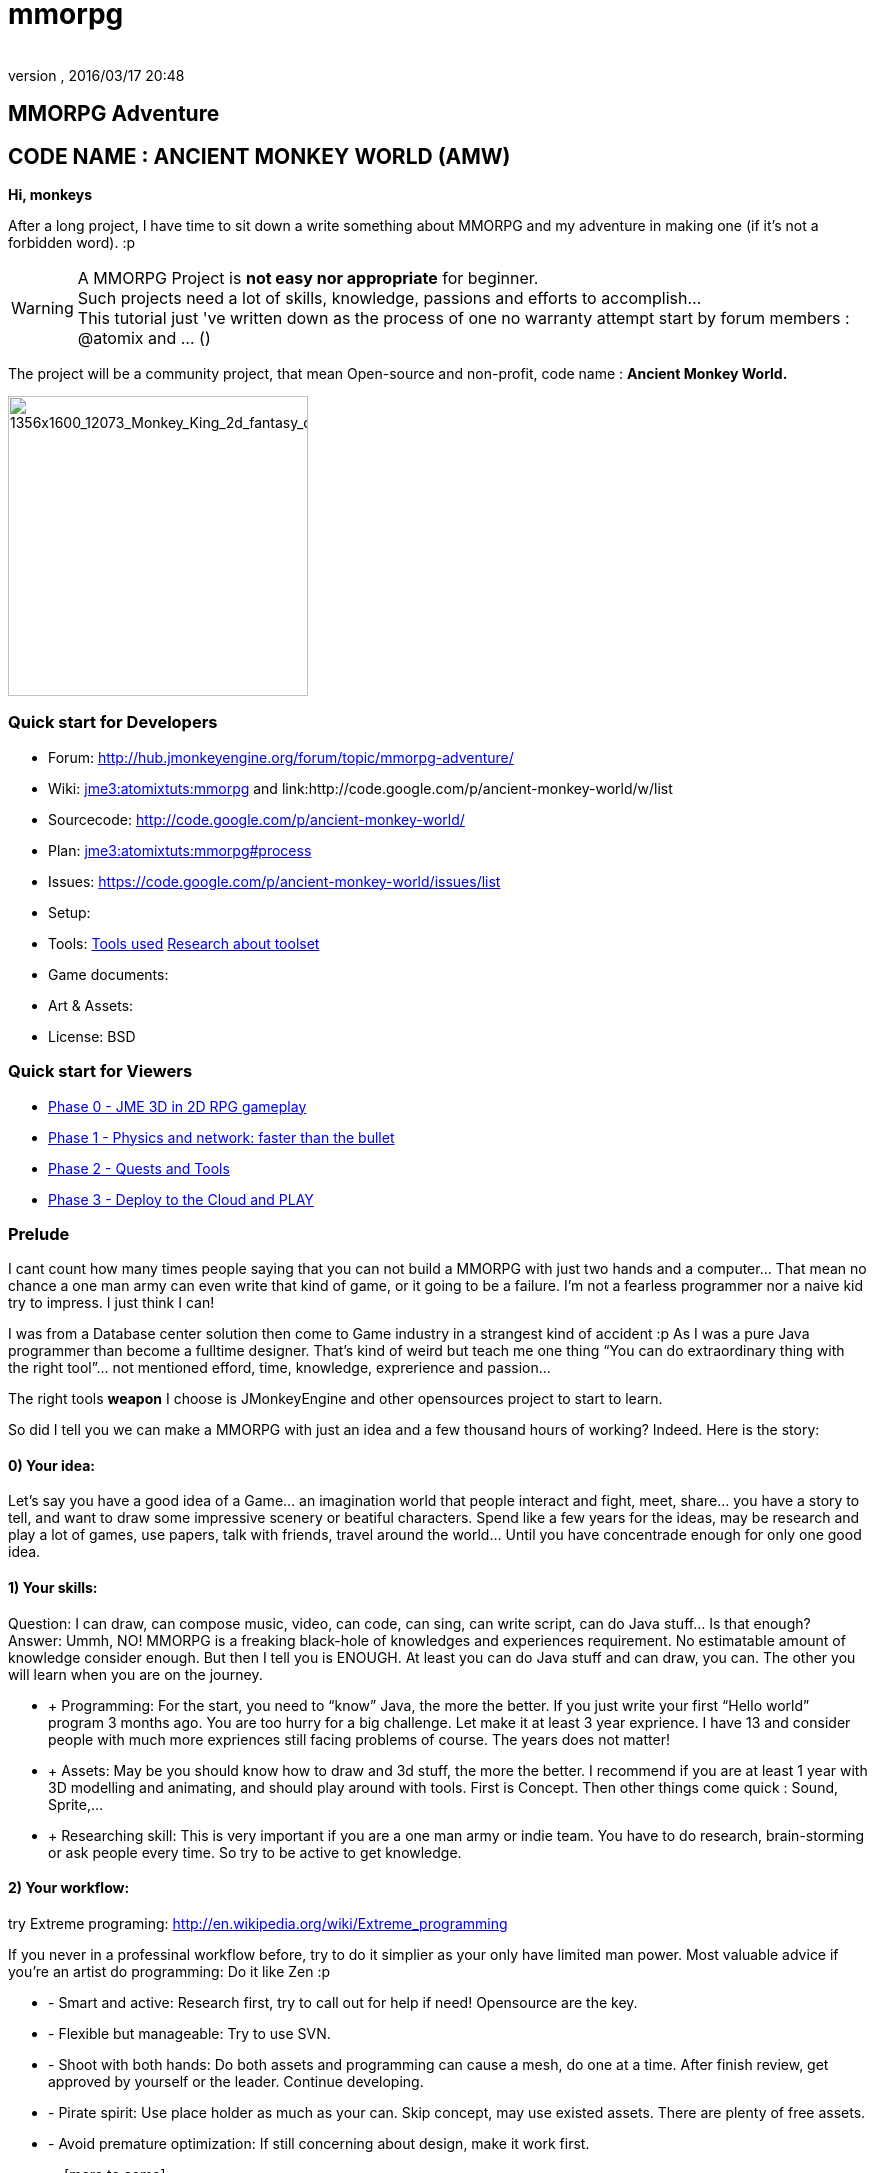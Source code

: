 = mmorpg
:author:
:revnumber:
:revdate: 2016/03/17 20:48
:relfileprefix: ../../
:imagesdir: ../..
ifdef::env-github,env-browser[:outfilesuffix: .adoc]



== MMORPG Adventure


== CODE NAME : ANCIENT MONKEY WORLD (AMW)

*Hi, monkeys*

After a long project, I have time to sit down a write something about MMORPG and my adventure in making one (if it’s not a forbidden word). :p


[WARNING]
====
A MMORPG Project is *not easy nor appropriate* for beginner. +
Such projects need a lot of skills, knowledge, passions and efforts to accomplish… +
This tutorial just 've written down as the process of one no warranty attempt start by forum members : @atomix and … ()
====


The project will be a community project, that mean Open-source and non-profit, code name :
*Ancient Monkey World.*

image::http://digital-art-gallery.com/oid/66/1356x1600_12073_Monkey_King_2d_fantasy_character_monkey_king_picture_image_digital_art.jpg[1356x1600_12073_Monkey_King_2d_fantasy_character_monkey_king_picture_image_digital_art.jpg,width="300",height="",align="right"]



=== Quick start for Developers

*  Forum: link:http://hub.jmonkeyengine.org/forum/topic/mmorpg-adventure/[http://hub.jmonkeyengine.org/forum/topic/mmorpg-adventure/]
*  Wiki: <<jme3/atomixtuts/mmorpg#,jme3:atomixtuts:mmorpg>> and link:http://code.google.com/p/ancient-monkey-world/w/list
*  Sourcecode: link:http://code.google.com/p/ancient-monkey-world/[http://code.google.com/p/ancient-monkey-world/]
*  Plan: <<jme3/atomixtuts/mmorpg#process,jme3:atomixtuts:mmorpg#process>>
*  Issues: link:https://code.google.com/p/ancient-monkey-world/issues/list[https://code.google.com/p/ancient-monkey-world/issues/list]
*  Setup:
*  Tools: <<jme3/atomixtuts/mmorpg_tools#, Tools used>> <<jme3/atomixtuts/mmorpg/researches/toolset#,Research about toolset>>
*  Game documents:
*  Art &amp; Assets:
*  License: BSD


=== Quick start for Viewers

*  <<jme3/atomixtuts/mmorpg/phase0#detail, Phase 0 - JME 3D in 2D RPG gameplay>>
*  <<jme3/atomixtuts/mmorpg/phase1#detail, Phase 1 - Physics and network: faster than the bullet>>
*  <<jme3/atomixtuts/mmorpg/phase2#detail, Phase 2 - Quests and Tools>>
*  <<jme3/atomixtuts/mmorpg/phase3#detail, Phase 3 - Deploy to the Cloud and PLAY>>


=== Prelude

I cant count how many times people saying that you can not build a MMORPG with just two hands and a computer… That mean no chance a one man army can even write that kind of game, or it going to be a failure. I’m not a fearless programmer nor a naive kid try to impress. I just think I can!

I was from a Database center solution then come to Game industry in a strangest kind of accident :p As I was a pure Java programmer than become a fulltime designer. That’s kind of weird but teach me one thing “You can do extraordinary thing with the right tool”… not mentioned efford, time, knowledge, exprerience and passion…

The right tools *weapon* I choose is JMonkeyEngine and other opensources project to start to learn.

So did I tell you we can make a MMORPG with just an idea and a few thousand hours of working? Indeed. Here is the story:


==== 0) Your idea:

Let’s say you have a good idea of a Game… an imagination world that people interact and fight, meet, share… you have a story to tell, and want to draw some impressive scenery or beatiful characters. Spend like a few years for the ideas, may be research and play a lot of games, use papers, talk with friends, travel around the world… Until you have concentrade enough for only one good idea.


==== 1) Your skills:

Question: I can draw, can compose music, video, can code, can sing, can write script, can do Java stuff… Is that enough?
Answer: Ummh, NO!
MMORPG is a freaking black-hole of knowledges and experiences requirement. No estimatable amount of knowledge consider enough.
But then I tell you is ENOUGH. At least you can do Java stuff and can draw, you can. The other you will learn when you are on the journey.

*  + Programming: For the start, you need to “know” Java, the more the better. If you just write your first “Hello world” program 3 months ago. You are too hurry for a big challenge. Let make it at least 3 year exprience. I have 13 and consider people with much more expriences still facing problems of course. The years does not matter!
*  + Assets: May be you should know how to draw and 3d stuff, the more the better. I recommend if you are at least 1 year with 3D modelling and animating, and should play around with tools. First is Concept. Then other things come quick : Sound, Sprite,…
*  + Researching skill: This is very important if you are a one man army or indie team. You have to do research, brain-storming or ask people every time. So try to be active to get knowledge.


==== 2) Your workflow:

try Extreme programing: link:http://en.wikipedia.org/wiki/Extreme_programming[http://en.wikipedia.org/wiki/Extreme_programming]

If you never in a professinal workflow before, try to do it simplier as your only have limited man power. Most valuable advice if you’re an artist do programming: Do it like Zen :p

*  - Smart and active: Research first, try to call out for help if need! Opensource are the key.
*  - Flexible but manageable: Try to use SVN.
*  - Shoot with both hands: Do both assets and programming can cause a mesh, do one at a time. After finish review, get approved by yourself or the leader. Continue developing.
*  - Pirate spirit: Use place holder as much as your can. Skip concept, may use existed assets. There are plenty of free assets.
*  - Avoid premature optimization: If still concerning about design, make it work first.
*  … [more to come]


==== 3) Your tools:

Of course this is big task, Your tools are various from DDC to Image/sound editor… But let’s name a few with zero cost! (mean open-source or free)

*  - JME SDK and its plugins (Programming, database tools… a God-like tool for smart monkey)
*  - GIMP (2d: concept, texture…)
*  - Blender (3d)… and there are a lot of good 3d tools. Blender are the best integrated tool to JME
*  - [Other assets tool like sound editors, sprite… come later]


==== 4) Your framework:

This is the most important thing that can make your dream possible. So let me speak a bit slowly:
I spend years for researching in this area (MMORPG), I came across WorldForge, Darkstar,… write my own Network engine and related DB stuff using Hypertable, ORM… (bad mislead time)

[TIP]
====
More about MMORPG Architecture and framework Researches: <<jme3/atomixtuts/mmorpg/researches#,researches>>
====

And finally I found a nice, free but powerful framework: The Threerings project link:http://www.threerings.net/code/[http://www.threerings.net/code/] 2 year ago.

It taken time to research and admit that they do it nicely and scalable (i’m not going to blow it up). If you think you are better than me in reviewing go ahead, i also need valuabe comperations of framework at the moment.

So what I tell you that amount of tool are pretty enough for thousand players game. I’m not going to do Three rings advertisment, for short, it’s your chance to build a MMORPG.

What you will see at first that the OOO even support 3D stuff, as some of their developer also contribute in JME version2, then write their own engine. It’s quite bad compare to JME at the moment. So maybe you want to use JME3 to do graphics stuff and other tools for Network. Deploying and DB. AI stuff are often quite difficult to write your own but in the end, I will offer you a choice.


[IMPORTANT]
====
But is it real you can make a MMORPG game with just that?
Of course not. It will take more than thousands of hours to code and to draw, do experiments, fix bugs… This is just advice point out a good way before start your own journey.
====


People may come up with different levels of knowledge and experience. So here and there, they may want to replace an open-source project by their own library. I also write almost every modules of the architure, but for myself I can not provide enough efforts for an opensource project maintaining. I just can keep bad code, release a few good one and write down articles.

For people who are exciting of community project as MMORPG, may be this time you can gather up. I’m not guaranty that I’m enough of abitily to make it to the end, but at least we have a working base to start with.


[IMPORTANT]
====

Anyone interest can PM me as @atomix in the forum?
====



== THE ADVENTURE BEGIN


=== The idea

In Oriental culture, we all love the legend of Monkey king who traveled to the West and become a Buddha.

link:http://en.wikipedia.org/wiki/Sun_Wukong[http://en.wikipedia.org/wiki/Sun_Wukong]

link:https://www.google.com/search?q=Monkey+King[https://www.google.com/search?q=Monkey+King]

( Songoku in Japanese )

I compose the idea with wild jungle scenes in fictional oriental - western mixed scenery and theme, and adventures along the jouney.

image::http://fc09.deviantart.net/fs70/i/2011/004/d/5/monkey_king_by_saryth-d36e92m.jpg[monkey_king_by_saryth-d36e92m.jpg,width="400",height="",align="center"]


[TIP]
====
More about ideas and Game Design [googlecode] and [googledocs] <<jme3/atomixtuts/mmorpg#,mmorpg>>
====



=== Mind map

This is the sketch mindmap of the game.

iframe::http://text2mindmap.com/JdE5xP[width="100%", height="600px", alt="", scroll="true",border="true",align="false"]



=== Game design


=== MMO Game Architecture Researches


==== Overal MMO Game Architecture

In Phase 0 of the development process I intend to use Marauroa and some code from Arriane because the ease of use and clear design!
In *Marauroa* engine they have an excellent short and precise overview MMO game architecture which I will cite below, keep in my the detail implementation like DB or even programming language are optional:

_Marauroa is based on very simple principles:_

*  Clients communicate with the server, and vice-versa, using a TCP portable network protocol with reliability in mind to allow a stabler experience when online game lag occurs.
*  To play a game every player needs an account on the server that is identified by an username and a password.
*  Players use their account to login into the server and then choose a 'player' stored under their account to play with. The server then checks the login information using the MySQL backend and loads the player into the game using the persistence engine.
*  Players send actions to the server. The action system is totally open and has nothing hard-coded so you can edit it totally to your game style. The server sends at regular intervals, called turns, a perception to each player to inform them about the state of the game and any relevant state modifications. Marauroa's perception system is based on the Delta^2 ideology: simply send what has changed.
*  The server executes some code each turn in order to move the game status on. Using this hook it is simple to code triggers, timeouts, conditions and whatever kind of behavior you need.
*  The server transparently and automatically stores players and game status modifications on the persistence engine, and also information decided by the game developer using their game definition scripts.
*  Game rules can be coded in Java to allow simple and rapid development and without having to know anything about Marauroa's internals. Python scripts for the game rules could be supported with a little work.
*  The server generates statistics of usage which are stored in a MySQL or H2 database (so you can later generate fancy statistics from them). Or in case you don't require them, they can be disabled to save CPU cycles and disk space. Marauroa features a modular structure that means modules can be changed and disabled without affecting the operation of other modules.
*  Both the server and clients are fully and wisely documented, with documentation about specification and design and not just +++<abbr title="Application Programming Interface">API</abbr>+++ documentation.

Review the full description here

[TIP]
====
link:http://arianne.sourceforge.net/engine/marauroa.html[http://arianne.sourceforge.net/engine/marauroa.html]
====


As said, the architecture and the components of a MMORPG game will be kept but part by part will be swaped or replaced as the process go. Why? Because there are better solutions new technologies nowaday. Now let take a look at the three things call the “Triangle of Bedmudas in game design.


==== Entity system

Yeah, this is not really new. In fact, the Entity system wave was from 2006-2007, as
link:http://t-machine.org/index.php/2007/09/03/entity-systems-are-the-future-of-mmog-development-part-1/[http://t-machine.org/index.php/2007/09/03/entity-systems-are-the-future-of-mmog-development-part-1/]
and almost become a standard solution in MMO world.

The idea of Entity System are descripted better with details here:
<<jme3/contributions/entitysystem/introduction#, Entity system Introduction>>

So, as you see, JME community already offer 2-3 Entity System solutions. As the guys discuss in the forum, the code base of the ES should be kept rather small and compact because it's going to be involve in every game cycle. The first thing should be revolved and change from Marauroa code base is the Entity System intergration which also with be the base of other additons in the future.


==== Event system

What's the hurry for a game event system?
Yeah, event system here is not just the event (message) broadcasting. Because game technologies involve more and more parallelism, especially to be corporate with networking, the event system should also be considered again.

Event system should encourage decoupeling and give the developer more strength and controls. Also ease of use, ightweight, non blocking, non replicating…etc

I'm not going to the details here but you can read more about it in the researches.


==== Network system

This problem can be considered a challange in design. No one can say it easy or they not write it and test it yet. C

orporate with entity, event and networking make a “Death point for every design. For big MMO game (and other kind of massive real time system) in 4-5 years ago, they strugge to make those 3 work together, by trying to reduce the network cost, multi thread the server, and do C++ tricks in memory, pointer…etc . Yeah, we will have to do them same to be optimized …


[TIP]
====
For further reading: GOTO <<jme3/atomixtuts/mmorpg/researches#,researches>>
====



==== The chosen one
[quote]
____
But can we come up with better overal design first?+Hopefully, yes, this time!
____

So the asynchronized server, network and event system are widely use nowadays. The are dozen of open source project intended to solve the enterprise problems at once.

....
 Node.js is a good example, the idea is simple but the implementation are truely epic. They've done it beautifully and we (java devs) should have the same thing or get used to it in the mean time.
 The runner up but in the Java world is the Three rings projects, well done and save developer from the hard parts.
....

But till the time of writing, almost no one get it straight into game developing or not into 3D (like Three rings). I considered those general systems can not sastify the needs for *enterprise game developing*! They always try to keep it relatively small because of affair / obsesses it will become un-optimized. But also because of that, they don't solve the 3 main problems at once, which lead to the un sastification i mentioned.

In the researches you will find an article tell extractly how I use, modify, leverage and optimize Three rings and the existed opensource projects to let them work seamlessly together, without worry about the over engineering!


=== AMW Architecture


== PROCESS


=== Phase Zero

*Start:* July 1st - August 1st

*Main task:* Setup and Port  MORPG engine Arriane from 2D to 3D. Try and review.

<<jme3/atomixtuts/mmorpg/phase0#,phase0>>


=== Phase 1

*Start:* August 1st - September 1st

*Main task:* Unknown

<<jme3/atomixtuts/mmorpg/phase1#,phase1>>


=== Phase 2

*Start:* September 1st - Oct 1st

*Main task:* Unknown

<<jme3/atomixtuts/mmorpg/phase2#,phase2>>


=== Phase 3

*Start:* Oct 1st - Nov 1st

*Main task:* Unknown

<<jme3/atomixtuts/mmorpg/phase3#,phase3>>
